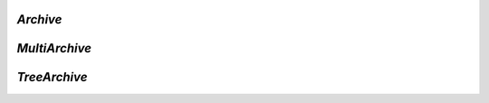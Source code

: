 .. Copyright (C) 2001-2023 Artifex Software, Inc.
.. All Rights Reserved.

.. default-domain:: js


.. _mutool_object_archive:



.. _mutool_run_js_api_object_archive:



`Archive`
------------------------


.. method:: new Archive(path)

    *Constructor method*.

    Create a new archive based either on a :title:`tar` or :title:`zip` file or the contents of a directory.

    :arg path: `String`.

    :return: `Archive`.

    **Example**

    .. code-block:: javascript

        var archive = new Archive(<path>);

.. method:: getFormat()

    Returns a string describing the archive format.

    :return: `String`.

.. method:: countEntries()

    Returns the number of entries in the archive.

    :return: `Integer`.

.. method:: listEntry(idx)

    Returns the name of entry number `idx` in the archive.

    :arg idx: `Integer`.

    :return: `String`.

.. method:: hasEntry(name)

    Returns :title:`true` if an entry of the given name exists in the archive.

    :arg name: `String`.

    :return: `Boolean`.

.. method:: readEntry(name)

    Returns the contents of the entry of the given name.

    :arg name: `String`.

    :return: `String`.


`MultiArchive`
------------------------


.. method:: new MultiArchive()

    *Constructor method*.

    Create a new empty multi archive.

    :return: `MultiArchive`.

    **Example**

    .. code-block:: javascript

        var multiArchive = new MultiArchive();


.. method:: mountArchive(subArchive, path)

    Add an archive to the set of archives handled by a multi archive. If `path` is `null`, the `subArchive` contents appear at the top-level, otherwise they will appear prefixed by the string `path`.

    :arg subArchive: `Archive`.
    :arg path: `String`.



`TreeArchive`
------------------------

.. method:: new TreeArchive()

    *Constructor method*.

    Create a new empty tree archive.

    :return: `TreeArchive`.

    **Example**

    .. code-block:: javascript

        var treeArchive = new TreeArchive();


.. method:: add(name, buffer)

    Add a named buffer to a tree archive.

    :arg name: `String`.
    :arg buffer: `Buffer`.
